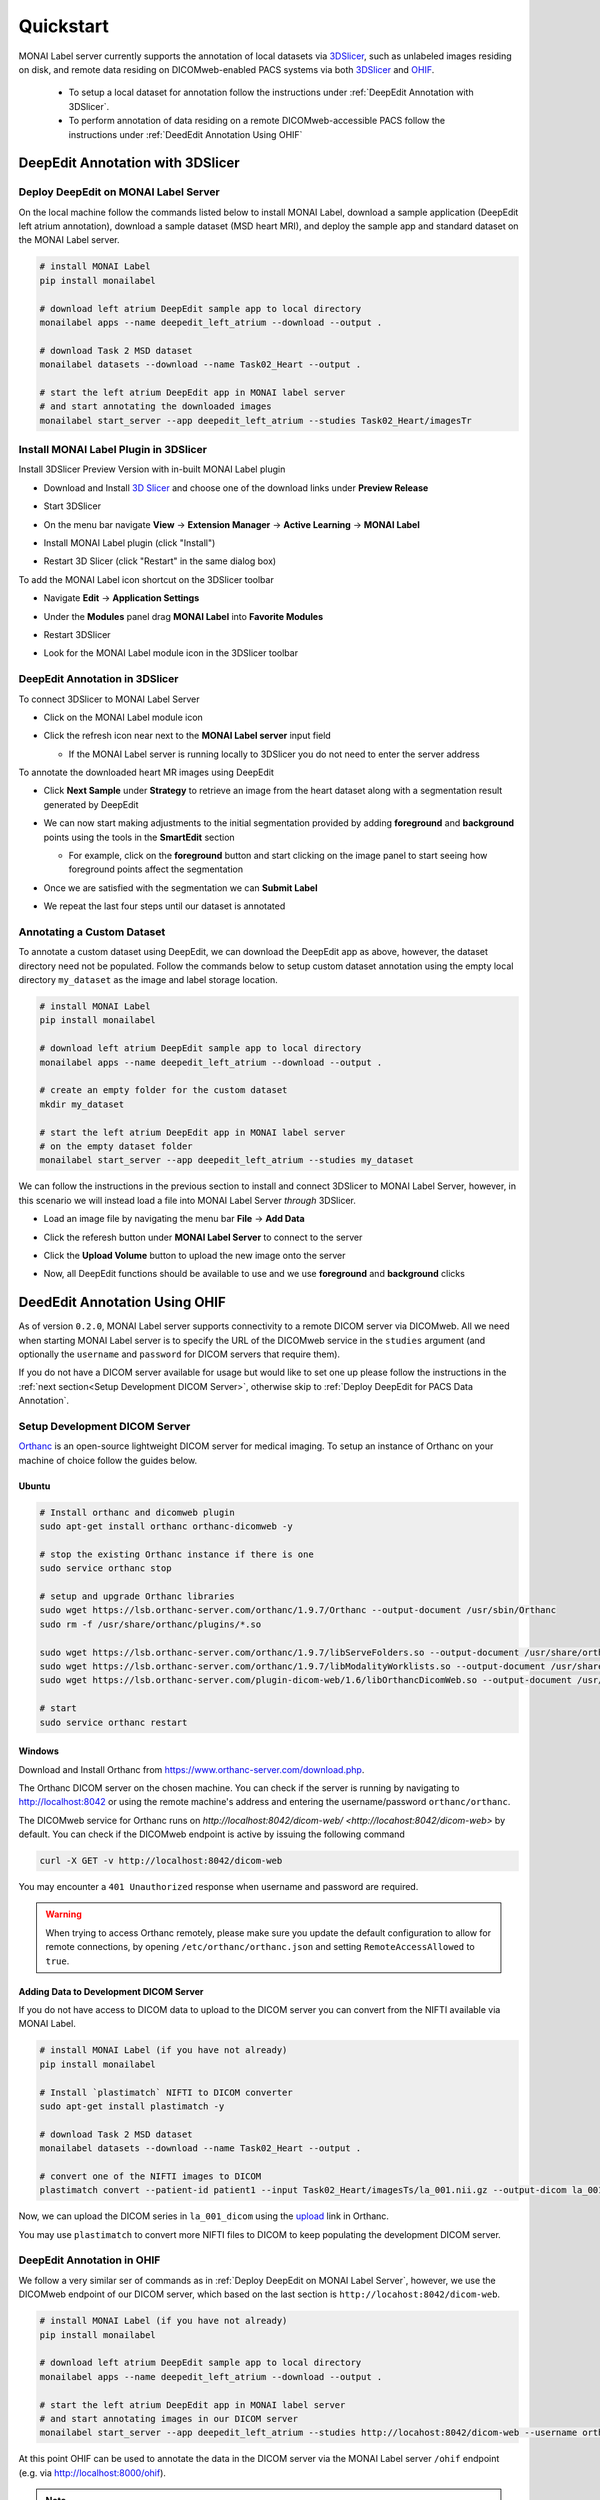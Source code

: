 ==========
Quickstart
==========

MONAI Label server currently supports the annotation of local datasets via `3DSlicer <https://www.slicer.org/>`_, such as unlabeled images 
residing on disk, and remote data residing on DICOMweb-enabled PACS systems via both `3DSlicer <https://www.slicer.org/>`_ and `OHIF <https://ohif.org/>`_.

  * To setup a local dataset for annotation follow the instructions under :ref:`DeepEdit Annotation with 3DSlicer`.
  * To perform annotation of data residing on a remote DICOMweb-accessible PACS follow the instructions under :ref:`DeedEdit Annotation Using OHIF`

.. _DeepEdit Annotation with 3DSlicer:

DeepEdit Annotation with 3DSlicer
=================================

.. _Deploy DeepEdit on MONAI Label Server:

Deploy DeepEdit on MONAI Label Server
-------------------------------------

On the local machine follow the commands listed below to install MONAI Label, download
a sample application (DeepEdit left atrium annotation), download a sample dataset (MSD
heart MRI), and deploy the sample app and standard dataset on the MONAI Label server.

.. code-block:: bash
  
  # install MONAI Label
  pip install monailabel

  # download left atrium DeepEdit sample app to local directory
  monailabel apps --name deepedit_left_atrium --download --output .

  # download Task 2 MSD dataset
  monailabel datasets --download --name Task02_Heart --output .
  
  # start the left atrium DeepEdit app in MONAI label server 
  # and start annotating the downloaded images
  monailabel start_server --app deepedit_left_atrium --studies Task02_Heart/imagesTr


Install MONAI Label Plugin in 3DSlicer
--------------------------------------

Install 3DSlicer Preview Version with in-built MONAI Label plugin

- Download and Install `3D Slicer <https://download.slicer.org/>`_ and choose one of the download links under **Preview Release**
- Start 3DSlicer
- On the menu bar navigate **View** -> **Extension Manager** -> **Active Learning** -> **MONAI Label**

  .. image:: ../images/quickstart/3dslicer-extensions-manager.png
    :alt: 3DSlicer Extensions Manager
    :width: 600

- Install MONAI Label plugin (click "Install")
- Restart 3D Slicer (click "Restart" in the same dialog box)

To add the MONAI Label icon shortcut on the 3DSlicer toolbar

- Navigate **Edit** -> **Application Settings**
- Under the **Modules** panel drag **MONAI Label** into **Favorite Modules**

  .. image:: ../images/quickstart/monai-label-plugin-favorite-modules-1.png
    :alt: MONAI Label Favorite Module
    :width: 600

- Restart 3DSlicer
- Look for the MONAI Label module icon |MLIcon| in the 3DSlicer toolbar

.. |MLIcon| image:: ../images/quickstart/MONAILabel.png
  :width: 20

.. _DeepEdit Annotation in 3DSlicer:

DeepEdit Annotation in 3DSlicer
-------------------------------

To connect 3DSlicer to MONAI Label Server

- Click on the MONAI Label module icon
- Click the refresh icon near next to the **MONAI Label server** input field
  
  - If the MONAI Label server is running locally to 3DSlicer you do not need to enter the server address
  
  .. image:: ../images/quickstart/monai-label-iconinput-field-refresh.png
    :alt: MONAI Label Refresh Button

To annotate the downloaded heart MR images using DeepEdit

- Click **Next Sample** under **Strategy** to retrieve an image from the heart dataset along with a segmentation result generated by DeepEdit

  .. image:: ../images/quickstart/next-sample.png
    :alt: Next Sample

- We can now start making adjustments to the initial segmentation provided by adding **foreground** and **background** points using the tools in the **SmartEdit** section
  
  - For example, click on the **foreground** button and start clicking on the image panel to start seeing how foreground points affect the segmentation

  .. image:: ../images/quickstart/monai-smartedit-section.png
    :alt: MONAI Label SmartEdit

- Once we are satisfied with the segmentation we can **Submit Label**

  .. image:: ../images/quickstart/next-sample.png
    :alt: MONAI Label Submit Label Button

- We repeat the last four steps until our dataset is annotated

Annotating a Custom Dataset
---------------------------

To annotate a custom dataset using DeepEdit, we can download the DeepEdit app as above,
however, the dataset directory need not be populated. Follow the commands below to setup
custom dataset annotation using the empty local directory ``my_dataset`` as the image and
label storage location.

.. code-block:: bash
  
  # install MONAI Label
  pip install monailabel

  # download left atrium DeepEdit sample app to local directory
  monailabel apps --name deepedit_left_atrium --download --output .

  # create an empty folder for the custom dataset
  mkdir my_dataset
  
  # start the left atrium DeepEdit app in MONAI label server
  # on the empty dataset folder
  monailabel start_server --app deepedit_left_atrium --studies my_dataset

We can follow the instructions in the previous section to install and connect 3DSlicer to MONAI
Label Server, however, in this scenario we will instead load a file into MONAI Label Server *through*
3DSlicer.

- Load an image file by navigating the menu bar **File** -> **Add Data**
- Click the referesh button under **MONAI Label Server** to connect to the server
- Click the **Upload Volume** button to upload the new image onto the server

  .. image:: ../images/quickstart/uploadnew-image-icon.png
    :alt: MONAI Label Upload Image

- Now, all DeepEdit functions should be available to use and we use **foreground** and **background** clicks


.. _DeedEdit Annotation Using OHIF:

DeedEdit Annotation Using OHIF
==============================

As of version ``0.2.0``, MONAI Label server supports connectivity to a remote DICOM server via DICOMweb. All we need
when starting MONAI Label server is to specify the URL of the DICOMweb service in the ``studies`` argument (and optionally
the ``username`` and ``password`` for DICOM servers that require them). 

If you do not have a DICOM server available for usage but would like to set one up please follow the instructions in the 
:ref:`next section<Setup Development DICOM Server>`, otherwise skip to 
:ref:`Deploy DeepEdit for PACS Data Annotation`.

.. _Setup Development DICOM Server:

Setup Development DICOM Server
------------------------------

`Orthanc <https://www.orthanc-server.com/>`_ is an open-source lightweight DICOM server for medical imaging. To setup an
instance of Orthanc on your machine of choice follow the guides below.

Ubuntu
******

.. code-block:: bash
  
  # Install orthanc and dicomweb plugin
  sudo apt-get install orthanc orthanc-dicomweb -y

  # stop the existing Orthanc instance if there is one
  sudo service orthanc stop

  # setup and upgrade Orthanc libraries
  sudo wget https://lsb.orthanc-server.com/orthanc/1.9.7/Orthanc --output-document /usr/sbin/Orthanc
  sudo rm -f /usr/share/orthanc/plugins/*.so

  sudo wget https://lsb.orthanc-server.com/orthanc/1.9.7/libServeFolders.so --output-document /usr/share/orthanc/plugins/libServeFolders.so
  sudo wget https://lsb.orthanc-server.com/orthanc/1.9.7/libModalityWorklists.so --output-document /usr/share/orthanc/plugins/libModalityWorklists.so
  sudo wget https://lsb.orthanc-server.com/plugin-dicom-web/1.6/libOrthancDicomWeb.so --output-document /usr/share/orthanc/plugins/libOrthancDicomWeb.so

  # start 
  sudo service orthanc restart


Windows
*******

Download and Install Orthanc from `https://www.orthanc-server.com/download.php <https://www.orthanc-server.com/download.php>`_.

The Orthanc DICOM server on the chosen machine. You can check if the server is running
by navigating to `http://localhost:8042 <http://localhost:8042>`_ or using the remote machine's address and entering
the username/password ``orthanc/orthanc``.

The DICOMweb service for Orthanc runs on `http://localhost:8042/dicom-web/ <http://locahost:8042/dicom-web>` by default. You can check if the DICOMweb
endpoint is active by issuing the following command

.. code-block:: bash

  curl -X GET -v http://localhost:8042/dicom-web

You may encounter a ``401 Unauthorized`` response when username and password are required.

.. warning::
  When trying to access Orthanc remotely, please make sure you update the default configuration to allow for remote connections, by opening
  ``/etc/orthanc/orthanc.json`` and setting ``RemoteAccessAllowed`` to ``true``.


Adding Data to Development DICOM Server
*******************************************

If you do not have access to DICOM data to upload to the DICOM server you can convert from the NIFTI available via MONAI Label.

.. code-block:: bash

  # install MONAI Label (if you have not already)
  pip install monailabel

  # Install `plastimatch` NIFTI to DICOM converter 
  sudo apt-get install plastimatch -y

  # download Task 2 MSD dataset
  monailabel datasets --download --name Task02_Heart --output .

  # convert one of the NIFTI images to DICOM
  plastimatch convert --patient-id patient1 --input Task02_Heart/imagesTs/la_001.nii.gz --output-dicom la_001_dicom

Now, we can upload the DICOM series in ``la_001_dicom`` using the `upload <http://127.0.0.1:8042/app/explorer.html#upload>`_ link in Orthanc.

You may use ``plastimatch`` to convert more NIFTI files to DICOM to keep populating the development DICOM server.

.. _Deploy DeepEdit for PACS Data Annotation:

DeepEdit Annotation in OHIF
---------------------------

We follow a very similar ser of commands as in :ref:`Deploy DeepEdit on MONAI Label Server`, however, we use the DICOMweb
endpoint of our DICOM server, which based on the last section is ``http://locahost:8042/dicom-web``.

.. code-block:: bash
  
  # install MONAI Label (if you have not already)
  pip install monailabel

  # download left atrium DeepEdit sample app to local directory
  monailabel apps --name deepedit_left_atrium --download --output .

  # start the left atrium DeepEdit app in MONAI label server 
  # and start annotating images in our DICOM server
  monailabel start_server --app deepedit_left_atrium --studies http://locahost:8042/dicom-web --username orthanc --password orthanc

At this point OHIF can be used to annotate the data in the DICOM server via the MONAI Label server ``/ohif`` endpoint 
(e.g. via `http://localhost:8000/ohif <http://localhost:8000/ohif>`_).

.. note::

  Here, user may also perform annotation using 3DSlicer by following the same instructions as in section :ref:`DeepEdit Annotation in 3DSlicer`.
